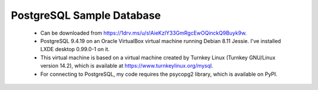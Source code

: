 PostgreSQL Sample Database
--------------------------
  - Can be downloaded from https://1drv.ms/u/s!AieKzIY33GmRgcEwOQinckQ9Buyk9w.
  - PostgreSQL 9.4.19 on an Oracle VirtualBox virtual machine running Debian
    8.11 Jessie.  I've installed LXDE desktop 0.99.0-1 on it.
  - This virtual machine is based on a virtual machine created by Turnkey Linux
    (Turnkey GNU/Linux version 14.2), which is available at
    https://www.turnkeylinux.org/mysql.
  - For connecting to PostgreSQL, my code requires the psycopg2 library, which
    is available on PyPI.
